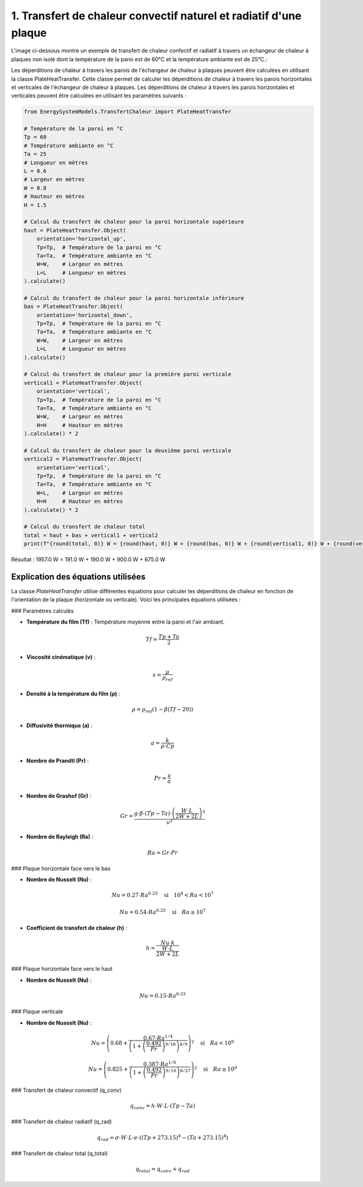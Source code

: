1. Transfert de chaleur convectif naturel et radiatif d'une plaque 
==================================================================


L'image ci-dessous montre un exemple de transfert de chaleur confectif et radiatif à travers un échangeur de chaleur à plaques non isolé dont la température de la paroi est de 60°C et la température ambiante est de 25°C.:

.. image:: ../images/PlateHeatTransfer.png
   :alt: Plate Heat Transfer
   :width: 300px
   :align: center

Les déperditions de chaleur à travers les parois de l'échangeur de chaleur à plaques peuvent être calculées en utilisant la classe PlateHeatTransfer. Cette classe permet de calculer les déperditions de chaleur à travers les parois horizontales et verticales de l'échangeur de chaleur à plaques. Les déperditions de chaleur à travers les parois horizontales et verticales peuvent être calculées en utilisant les paramètres suivants :

.. code-block:: python

    from EnergySystemModels.TransfertChaleur import PlateHeatTransfer

    # Température de la paroi en °C
    Tp = 60
    # Température ambiante en °C
    Ta = 25
    # Longueur en mètres
    L = 0.6
    # Largeur en mètres
    W = 0.8
    # Hauteur en mètres
    H = 1.5

    # Calcul du transfert de chaleur pour la paroi horizontale supérieure
    haut = PlateHeatTransfer.Object(
        orientation='horizontal_up',
        Tp=Tp,  # Température de la paroi en °C
        Ta=Ta,  # Température ambiante en °C
        W=W,    # Largeur en mètres
        L=L     # Longueur en mètres
    ).calculate()

    # Calcul du transfert de chaleur pour la paroi horizontale inférieure
    bas = PlateHeatTransfer.Object(
        orientation='horizontal_down',
        Tp=Tp,  # Température de la paroi en °C
        Ta=Ta,  # Température ambiante en °C
        W=W,    # Largeur en mètres
        L=L     # Longueur en mètres
    ).calculate()

    # Calcul du transfert de chaleur pour la première paroi verticale
    vertical1 = PlateHeatTransfer.Object(
        orientation='vertical',
        Tp=Tp,  # Température de la paroi en °C
        Ta=Ta,  # Température ambiante en °C
        W=W,    # Largeur en mètres
        H=H     # Hauteur en mètres
    ).calculate() * 2

    # Calcul du transfert de chaleur pour la deuxième paroi verticale
    vertical2 = PlateHeatTransfer.Object(
        orientation='vertical',
        Tp=Tp,  # Température de la paroi en °C
        Ta=Ta,  # Température ambiante en °C
        W=L,    # Largeur en mètres
        H=H     # Hauteur en mètres
    ).calculate() * 2

    # Calcul du transfert de chaleur total
    total = haut + bas + vertical1 + vertical2
    print(f"{round(total, 0)} W = {round(haut, 0)} W + {round(bas, 0)} W + {round(vertical1, 0)} W + {round(vertical2, 0)} W")

Résultat : 
1957.0 W = 191.0 W + 190.0 W + 900.0 W + 675.0 W

Explication des équations utilisées
-----------------------------------

La classe `PlateHeatTransfer` utilise différentes équations pour calculer les déperditions de chaleur en fonction de l'orientation de la plaque (horizontale ou verticale). Voici les principales équations utilisées :

### Paramètres calculés

- **Température du film (Tf)** : Température moyenne entre la paroi et l'air ambiant.
.. math::

  Tf = \frac{Tp + Ta}{2}

- **Viscosité cinématique (v)** : 
.. math::

  v = \frac{\mu}{\rho_{ref}}

- **Densité à la température du film (ρ)** :
.. math::

  \rho = \rho_{ref} \left(1 - \beta (Tf - 20)\right)

- **Diffusivité thermique (a)** :
.. math::

  a = \frac{k}{\rho \cdot Cp}

- **Nombre de Prandtl (Pr)** :
.. math::

  Pr = \frac{v}{a}

- **Nombre de Grashof (Gr)** :
.. math::

  Gr = \frac{g \cdot \beta \cdot (Tp - Ta) \cdot \left(\frac{W \cdot L}{2W + 2L}\right)^3}{v^2}

- **Nombre de Rayleigh (Ra)** :
.. math::

  Ra = Gr \cdot Pr

### Plaque horizontale face vers le bas

- **Nombre de Nusselt (Nu)** :
.. math::

  Nu = 0.27 \cdot Ra^{0.25} \quad \text{si} \quad 10^4 < Ra < 10^7

.. math::

  Nu = 0.54 \cdot Ra^{0.25} \quad \text{si} \quad Ra \geq 10^7

- **Coefficient de transfert de chaleur (h)** :
.. math::

  h = \frac{Nu \cdot k}{\frac{W \cdot L}{2W + 2L}}

### Plaque horizontale face vers le haut

- **Nombre de Nusselt (Nu)** :
.. math::

  Nu = 0.15 \cdot Ra^{0.33}

### Plaque verticale

- **Nombre de Nusselt (Nu)** :
.. math::

  Nu = \left(0.68 + \frac{0.67 \cdot Ra^{1/4}}{\left(1 + \left(\frac{0.492}{Pr}\right)^{9/16}\right)^{4/9}}\right)^2 \quad \text{si} \quad Ra < 10^9

.. math::

  Nu = \left(0.825 + \frac{0.387 \cdot Ra^{1/6}}{\left(1 + \left(\frac{0.492}{Pr}\right)^{9/16}\right)^{8/27}}\right)^2 \quad \text{si} \quad Ra \geq 10^9

### Transfert de chaleur convectif (q_conv)

.. math::

  q_{conv} = h \cdot W \cdot L \cdot (Tp - Ta)

### Transfert de chaleur radiatif (q_rad)

.. math::

  q_{rad} = \sigma \cdot W \cdot L \cdot e \cdot \left((Tp + 273.15)^4 - (Ta + 273.15)^4\right)

### Transfert de chaleur total (q_total)

.. math::

  q_{total} = q_{conv} + q_{rad}
